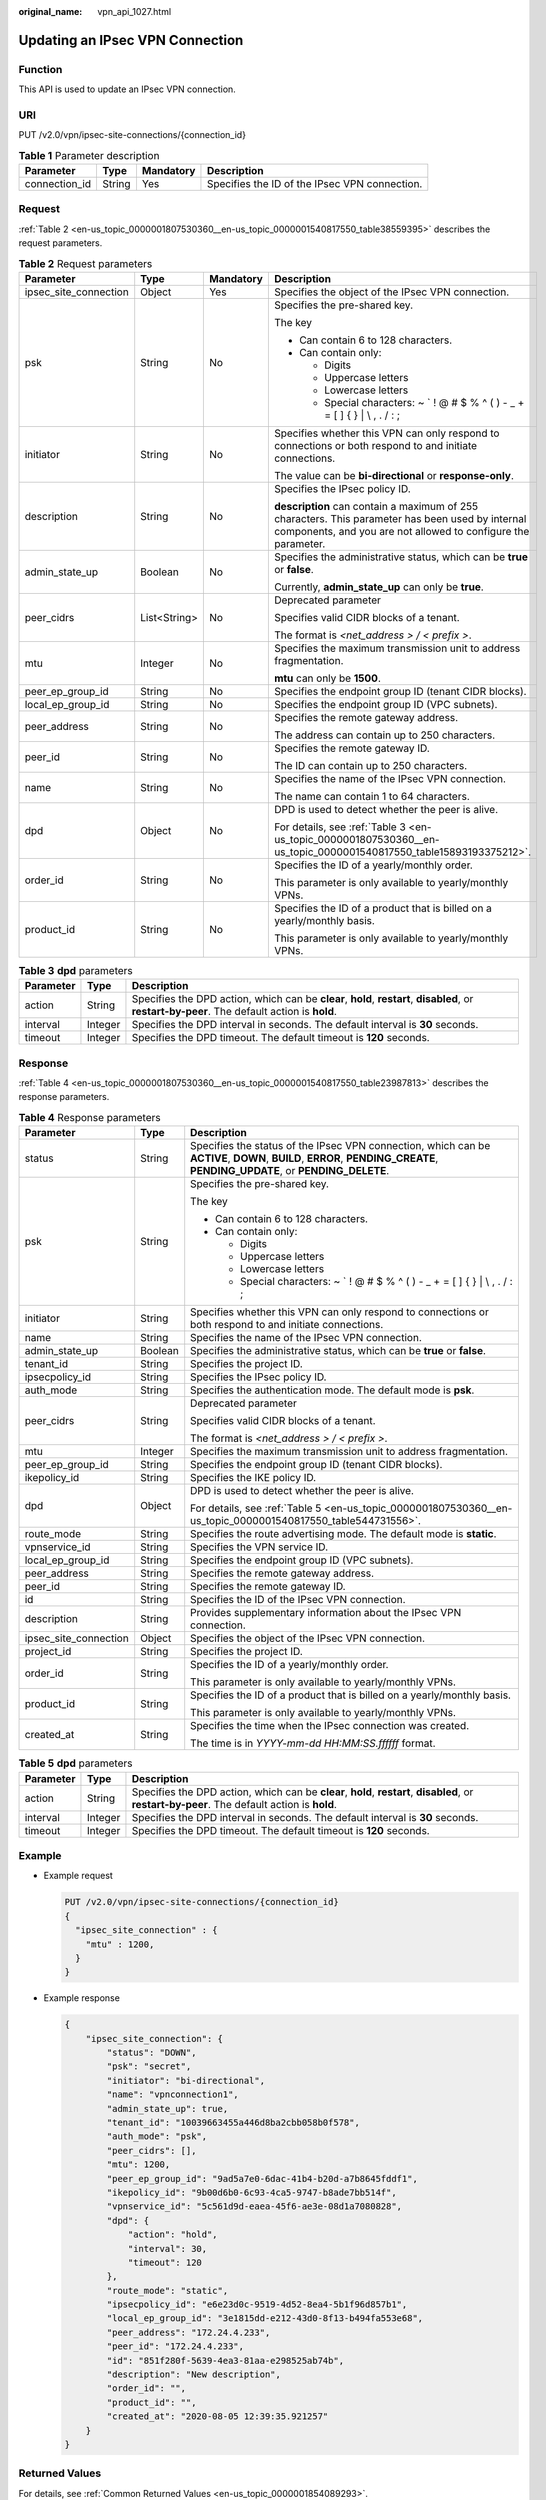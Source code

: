 :original_name: vpn_api_1027.html

.. _vpn_api_1027:

Updating an IPsec VPN Connection
================================

Function
--------

This API is used to update an IPsec VPN connection.

URI
---

PUT /v2.0/vpn/ipsec-site-connections/{connection_id}

.. table:: **Table 1** Parameter description

   +---------------+--------+-----------+-----------------------------------------------+
   | Parameter     | Type   | Mandatory | Description                                   |
   +===============+========+===========+===============================================+
   | connection_id | String | Yes       | Specifies the ID of the IPsec VPN connection. |
   +---------------+--------+-----------+-----------------------------------------------+

.. _en-us_topic_0000001807530360__en-us_topic_0000001540817550_section14973148:

Request
-------

:ref:`Table 2 <en-us_topic_0000001807530360__en-us_topic_0000001540817550_table38559395>` describes the request parameters.

.. _en-us_topic_0000001807530360__en-us_topic_0000001540817550_table38559395:

.. table:: **Table 2** Request parameters

   +-----------------------+-----------------+-----------------+-------------------------------------------------------------------------------------------------------------------------------------------------------------------+
   | Parameter             | Type            | Mandatory       | Description                                                                                                                                                       |
   +=======================+=================+=================+===================================================================================================================================================================+
   | ipsec_site_connection | Object          | Yes             | Specifies the object of the IPsec VPN connection.                                                                                                                 |
   +-----------------------+-----------------+-----------------+-------------------------------------------------------------------------------------------------------------------------------------------------------------------+
   | psk                   | String          | No              | Specifies the pre-shared key.                                                                                                                                     |
   |                       |                 |                 |                                                                                                                                                                   |
   |                       |                 |                 | The key                                                                                                                                                           |
   |                       |                 |                 |                                                                                                                                                                   |
   |                       |                 |                 | -  Can contain 6 to 128 characters.                                                                                                                               |
   |                       |                 |                 | -  Can contain only:                                                                                                                                              |
   |                       |                 |                 |                                                                                                                                                                   |
   |                       |                 |                 |    -  Digits                                                                                                                                                      |
   |                       |                 |                 |    -  Uppercase letters                                                                                                                                           |
   |                       |                 |                 |    -  Lowercase letters                                                                                                                                           |
   |                       |                 |                 |    -  Special characters: ~ \` ! @ # $ % ^ ( ) - \_ + = [ ] { } \| \\ , . / : ;                                                                                   |
   +-----------------------+-----------------+-----------------+-------------------------------------------------------------------------------------------------------------------------------------------------------------------+
   | initiator             | String          | No              | Specifies whether this VPN can only respond to connections or both respond to and initiate connections.                                                           |
   |                       |                 |                 |                                                                                                                                                                   |
   |                       |                 |                 | The value can be **bi-directional** or **response-only**.                                                                                                         |
   +-----------------------+-----------------+-----------------+-------------------------------------------------------------------------------------------------------------------------------------------------------------------+
   | description           | String          | No              | Specifies the IPsec policy ID.                                                                                                                                    |
   |                       |                 |                 |                                                                                                                                                                   |
   |                       |                 |                 | **description** can contain a maximum of 255 characters. This parameter has been used by internal components, and you are not allowed to configure the parameter. |
   +-----------------------+-----------------+-----------------+-------------------------------------------------------------------------------------------------------------------------------------------------------------------+
   | admin_state_up        | Boolean         | No              | Specifies the administrative status, which can be **true** or **false**.                                                                                          |
   |                       |                 |                 |                                                                                                                                                                   |
   |                       |                 |                 | Currently, **admin_state_up** can only be **true**.                                                                                                               |
   +-----------------------+-----------------+-----------------+-------------------------------------------------------------------------------------------------------------------------------------------------------------------+
   | peer_cidrs            | List<String>    | No              | Deprecated parameter                                                                                                                                              |
   |                       |                 |                 |                                                                                                                                                                   |
   |                       |                 |                 | Specifies valid CIDR blocks of a tenant.                                                                                                                          |
   |                       |                 |                 |                                                                                                                                                                   |
   |                       |                 |                 | The format is *<net_address > / < prefix >*.                                                                                                                      |
   +-----------------------+-----------------+-----------------+-------------------------------------------------------------------------------------------------------------------------------------------------------------------+
   | mtu                   | Integer         | No              | Specifies the maximum transmission unit to address fragmentation.                                                                                                 |
   |                       |                 |                 |                                                                                                                                                                   |
   |                       |                 |                 | **mtu** can only be **1500**.                                                                                                                                     |
   +-----------------------+-----------------+-----------------+-------------------------------------------------------------------------------------------------------------------------------------------------------------------+
   | peer_ep_group_id      | String          | No              | Specifies the endpoint group ID (tenant CIDR blocks).                                                                                                             |
   +-----------------------+-----------------+-----------------+-------------------------------------------------------------------------------------------------------------------------------------------------------------------+
   | local_ep_group_id     | String          | No              | Specifies the endpoint group ID (VPC subnets).                                                                                                                    |
   +-----------------------+-----------------+-----------------+-------------------------------------------------------------------------------------------------------------------------------------------------------------------+
   | peer_address          | String          | No              | Specifies the remote gateway address.                                                                                                                             |
   |                       |                 |                 |                                                                                                                                                                   |
   |                       |                 |                 | The address can contain up to 250 characters.                                                                                                                     |
   +-----------------------+-----------------+-----------------+-------------------------------------------------------------------------------------------------------------------------------------------------------------------+
   | peer_id               | String          | No              | Specifies the remote gateway ID.                                                                                                                                  |
   |                       |                 |                 |                                                                                                                                                                   |
   |                       |                 |                 | The ID can contain up to 250 characters.                                                                                                                          |
   +-----------------------+-----------------+-----------------+-------------------------------------------------------------------------------------------------------------------------------------------------------------------+
   | name                  | String          | No              | Specifies the name of the IPsec VPN connection.                                                                                                                   |
   |                       |                 |                 |                                                                                                                                                                   |
   |                       |                 |                 | The name can contain 1 to 64 characters.                                                                                                                          |
   +-----------------------+-----------------+-----------------+-------------------------------------------------------------------------------------------------------------------------------------------------------------------+
   | dpd                   | Object          | No              | DPD is used to detect whether the peer is alive.                                                                                                                  |
   |                       |                 |                 |                                                                                                                                                                   |
   |                       |                 |                 | For details, see :ref:`Table 3 <en-us_topic_0000001807530360__en-us_topic_0000001540817550_table15893193375212>`.                                                 |
   +-----------------------+-----------------+-----------------+-------------------------------------------------------------------------------------------------------------------------------------------------------------------+
   | order_id              | String          | No              | Specifies the ID of a yearly/monthly order.                                                                                                                       |
   |                       |                 |                 |                                                                                                                                                                   |
   |                       |                 |                 | This parameter is only available to yearly/monthly VPNs.                                                                                                          |
   +-----------------------+-----------------+-----------------+-------------------------------------------------------------------------------------------------------------------------------------------------------------------+
   | product_id            | String          | No              | Specifies the ID of a product that is billed on a yearly/monthly basis.                                                                                           |
   |                       |                 |                 |                                                                                                                                                                   |
   |                       |                 |                 | This parameter is only available to yearly/monthly VPNs.                                                                                                          |
   +-----------------------+-----------------+-----------------+-------------------------------------------------------------------------------------------------------------------------------------------------------------------+

.. _en-us_topic_0000001807530360__en-us_topic_0000001540817550_table15893193375212:

.. table:: **Table 3** **dpd** parameters

   +-----------+---------+------------------------------------------------------------------------------------------------------------------------------------------------+
   | Parameter | Type    | Description                                                                                                                                    |
   +===========+=========+================================================================================================================================================+
   | action    | String  | Specifies the DPD action, which can be **clear**, **hold**, **restart**, **disabled**, or **restart-by-peer**. The default action is **hold**. |
   +-----------+---------+------------------------------------------------------------------------------------------------------------------------------------------------+
   | interval  | Integer | Specifies the DPD interval in seconds. The default interval is **30** seconds.                                                                 |
   +-----------+---------+------------------------------------------------------------------------------------------------------------------------------------------------+
   | timeout   | Integer | Specifies the DPD timeout. The default timeout is **120** seconds.                                                                             |
   +-----------+---------+------------------------------------------------------------------------------------------------------------------------------------------------+

Response
--------

:ref:`Table 4 <en-us_topic_0000001807530360__en-us_topic_0000001540817550_table23987813>` describes the response parameters.

.. _en-us_topic_0000001807530360__en-us_topic_0000001540817550_table23987813:

.. table:: **Table 4** Response parameters

   +-----------------------+-----------------------+---------------------------------------------------------------------------------------------------------------------------------------------------------------------------+
   | Parameter             | Type                  | Description                                                                                                                                                               |
   +=======================+=======================+===========================================================================================================================================================================+
   | status                | String                | Specifies the status of the IPsec VPN connection, which can be **ACTIVE**, **DOWN**, **BUILD**, **ERROR**, **PENDING_CREATE**, **PENDING_UPDATE**, or **PENDING_DELETE**. |
   +-----------------------+-----------------------+---------------------------------------------------------------------------------------------------------------------------------------------------------------------------+
   | psk                   | String                | Specifies the pre-shared key.                                                                                                                                             |
   |                       |                       |                                                                                                                                                                           |
   |                       |                       | The key                                                                                                                                                                   |
   |                       |                       |                                                                                                                                                                           |
   |                       |                       | -  Can contain 6 to 128 characters.                                                                                                                                       |
   |                       |                       | -  Can contain only:                                                                                                                                                      |
   |                       |                       |                                                                                                                                                                           |
   |                       |                       |    -  Digits                                                                                                                                                              |
   |                       |                       |    -  Uppercase letters                                                                                                                                                   |
   |                       |                       |    -  Lowercase letters                                                                                                                                                   |
   |                       |                       |    -  Special characters: ~ \` ! @ # $ % ^ ( ) - \_ + = [ ] { } \| \\ , . / : ;                                                                                           |
   +-----------------------+-----------------------+---------------------------------------------------------------------------------------------------------------------------------------------------------------------------+
   | initiator             | String                | Specifies whether this VPN can only respond to connections or both respond to and initiate connections.                                                                   |
   +-----------------------+-----------------------+---------------------------------------------------------------------------------------------------------------------------------------------------------------------------+
   | name                  | String                | Specifies the name of the IPsec VPN connection.                                                                                                                           |
   +-----------------------+-----------------------+---------------------------------------------------------------------------------------------------------------------------------------------------------------------------+
   | admin_state_up        | Boolean               | Specifies the administrative status, which can be **true** or **false**.                                                                                                  |
   +-----------------------+-----------------------+---------------------------------------------------------------------------------------------------------------------------------------------------------------------------+
   | tenant_id             | String                | Specifies the project ID.                                                                                                                                                 |
   +-----------------------+-----------------------+---------------------------------------------------------------------------------------------------------------------------------------------------------------------------+
   | ipsecpolicy_id        | String                | Specifies the IPsec policy ID.                                                                                                                                            |
   +-----------------------+-----------------------+---------------------------------------------------------------------------------------------------------------------------------------------------------------------------+
   | auth_mode             | String                | Specifies the authentication mode. The default mode is **psk**.                                                                                                           |
   +-----------------------+-----------------------+---------------------------------------------------------------------------------------------------------------------------------------------------------------------------+
   | peer_cidrs            | String                | Deprecated parameter                                                                                                                                                      |
   |                       |                       |                                                                                                                                                                           |
   |                       |                       | Specifies valid CIDR blocks of a tenant.                                                                                                                                  |
   |                       |                       |                                                                                                                                                                           |
   |                       |                       | The format is *<net_address > / < prefix >*.                                                                                                                              |
   +-----------------------+-----------------------+---------------------------------------------------------------------------------------------------------------------------------------------------------------------------+
   | mtu                   | Integer               | Specifies the maximum transmission unit to address fragmentation.                                                                                                         |
   +-----------------------+-----------------------+---------------------------------------------------------------------------------------------------------------------------------------------------------------------------+
   | peer_ep_group_id      | String                | Specifies the endpoint group ID (tenant CIDR blocks).                                                                                                                     |
   +-----------------------+-----------------------+---------------------------------------------------------------------------------------------------------------------------------------------------------------------------+
   | ikepolicy_id          | String                | Specifies the IKE policy ID.                                                                                                                                              |
   +-----------------------+-----------------------+---------------------------------------------------------------------------------------------------------------------------------------------------------------------------+
   | dpd                   | Object                | DPD is used to detect whether the peer is alive.                                                                                                                          |
   |                       |                       |                                                                                                                                                                           |
   |                       |                       | For details, see :ref:`Table 5 <en-us_topic_0000001807530360__en-us_topic_0000001540817550_table544731556>`.                                                              |
   +-----------------------+-----------------------+---------------------------------------------------------------------------------------------------------------------------------------------------------------------------+
   | route_mode            | String                | Specifies the route advertising mode. The default mode is **static**.                                                                                                     |
   +-----------------------+-----------------------+---------------------------------------------------------------------------------------------------------------------------------------------------------------------------+
   | vpnservice_id         | String                | Specifies the VPN service ID.                                                                                                                                             |
   +-----------------------+-----------------------+---------------------------------------------------------------------------------------------------------------------------------------------------------------------------+
   | local_ep_group_id     | String                | Specifies the endpoint group ID (VPC subnets).                                                                                                                            |
   +-----------------------+-----------------------+---------------------------------------------------------------------------------------------------------------------------------------------------------------------------+
   | peer_address          | String                | Specifies the remote gateway address.                                                                                                                                     |
   +-----------------------+-----------------------+---------------------------------------------------------------------------------------------------------------------------------------------------------------------------+
   | peer_id               | String                | Specifies the remote gateway ID.                                                                                                                                          |
   +-----------------------+-----------------------+---------------------------------------------------------------------------------------------------------------------------------------------------------------------------+
   | id                    | String                | Specifies the ID of the IPsec VPN connection.                                                                                                                             |
   +-----------------------+-----------------------+---------------------------------------------------------------------------------------------------------------------------------------------------------------------------+
   | description           | String                | Provides supplementary information about the IPsec VPN connection.                                                                                                        |
   +-----------------------+-----------------------+---------------------------------------------------------------------------------------------------------------------------------------------------------------------------+
   | ipsec_site_connection | Object                | Specifies the object of the IPsec VPN connection.                                                                                                                         |
   +-----------------------+-----------------------+---------------------------------------------------------------------------------------------------------------------------------------------------------------------------+
   | project_id            | String                | Specifies the project ID.                                                                                                                                                 |
   +-----------------------+-----------------------+---------------------------------------------------------------------------------------------------------------------------------------------------------------------------+
   | order_id              | String                | Specifies the ID of a yearly/monthly order.                                                                                                                               |
   |                       |                       |                                                                                                                                                                           |
   |                       |                       | This parameter is only available to yearly/monthly VPNs.                                                                                                                  |
   +-----------------------+-----------------------+---------------------------------------------------------------------------------------------------------------------------------------------------------------------------+
   | product_id            | String                | Specifies the ID of a product that is billed on a yearly/monthly basis.                                                                                                   |
   |                       |                       |                                                                                                                                                                           |
   |                       |                       | This parameter is only available to yearly/monthly VPNs.                                                                                                                  |
   +-----------------------+-----------------------+---------------------------------------------------------------------------------------------------------------------------------------------------------------------------+
   | created_at            | String                | Specifies the time when the IPsec connection was created.                                                                                                                 |
   |                       |                       |                                                                                                                                                                           |
   |                       |                       | The time is in *YYYY-mm-dd HH:MM:SS.ffffff* format.                                                                                                                       |
   +-----------------------+-----------------------+---------------------------------------------------------------------------------------------------------------------------------------------------------------------------+

.. _en-us_topic_0000001807530360__en-us_topic_0000001540817550_table544731556:

.. table:: **Table 5** **dpd** parameters

   +-----------+---------+------------------------------------------------------------------------------------------------------------------------------------------------+
   | Parameter | Type    | Description                                                                                                                                    |
   +===========+=========+================================================================================================================================================+
   | action    | String  | Specifies the DPD action, which can be **clear**, **hold**, **restart**, **disabled**, or **restart-by-peer**. The default action is **hold**. |
   +-----------+---------+------------------------------------------------------------------------------------------------------------------------------------------------+
   | interval  | Integer | Specifies the DPD interval in seconds. The default interval is **30** seconds.                                                                 |
   +-----------+---------+------------------------------------------------------------------------------------------------------------------------------------------------+
   | timeout   | Integer | Specifies the DPD timeout. The default timeout is **120** seconds.                                                                             |
   +-----------+---------+------------------------------------------------------------------------------------------------------------------------------------------------+

Example
-------

-  Example request

   .. code-block:: text

      PUT /v2.0/vpn/ipsec-site-connections/{connection_id}
      {
        "ipsec_site_connection" : {
          "mtu" : 1200,
        }
      }

-  Example response

   .. code-block::

      {
          "ipsec_site_connection": {
              "status": "DOWN",
              "psk": "secret",
              "initiator": "bi-directional",
              "name": "vpnconnection1",
              "admin_state_up": true,
              "tenant_id": "10039663455a446d8ba2cbb058b0f578",
              "auth_mode": "psk",
              "peer_cidrs": [],
              "mtu": 1200,
              "peer_ep_group_id": "9ad5a7e0-6dac-41b4-b20d-a7b8645fddf1",
              "ikepolicy_id": "9b00d6b0-6c93-4ca5-9747-b8ade7bb514f",
              "vpnservice_id": "5c561d9d-eaea-45f6-ae3e-08d1a7080828",
              "dpd": {
                  "action": "hold",
                  "interval": 30,
                  "timeout": 120
              },
              "route_mode": "static",
              "ipsecpolicy_id": "e6e23d0c-9519-4d52-8ea4-5b1f96d857b1",
              "local_ep_group_id": "3e1815dd-e212-43d0-8f13-b494fa553e68",
              "peer_address": "172.24.4.233",
              "peer_id": "172.24.4.233",
              "id": "851f280f-5639-4ea3-81aa-e298525ab74b",
              "description": "New description",
              "order_id": "",
              "product_id": "",
              "created_at": "2020-08-05 12:39:35.921257"
          }
      }

Returned Values
---------------

For details, see :ref:`Common Returned Values <en-us_topic_0000001854089293>`.
